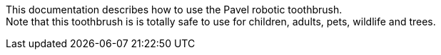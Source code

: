 This documentation describes how to use the Pavel robotic toothbrush. + 
Note that this toothbrush is is totally safe to use for children, adults, pets, wildlife and trees.

